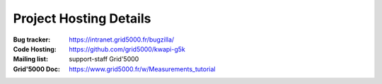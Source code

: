 ..
      Copyright 2013 François Rossigneux (Inria)

      Licensed under the Apache License, Version 2.0 (the "License"); you may
      not use this file except in compliance with the License. You may obtain
      a copy of the License at

          http://www.apache.org/licenses/LICENSE-2.0

      Unless required by applicable law or agreed to in writing, software
      distributed under the License is distributed on an "AS IS" BASIS, WITHOUT
      WARRANTIES OR CONDITIONS OF ANY KIND, either express or implied. See the
      License for the specific language governing permissions and limitations
      under the License.

.. _resources:

=======================
Project Hosting Details
=======================

:Bug tracker: https://intranet.grid5000.fr/bugzilla/
:Code Hosting: https://github.com/grid5000/kwapi-g5k
:Mailing list: support-staff Grid'5000
:Grid'5000 Doc: https://www.grid5000.fr/w/Measurements_tutorial

